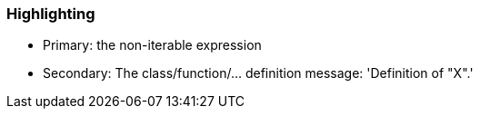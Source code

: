=== Highlighting

* Primary: the non-iterable expression
* Secondary: The class/function/... definition
  message: 'Definition of "X".'

